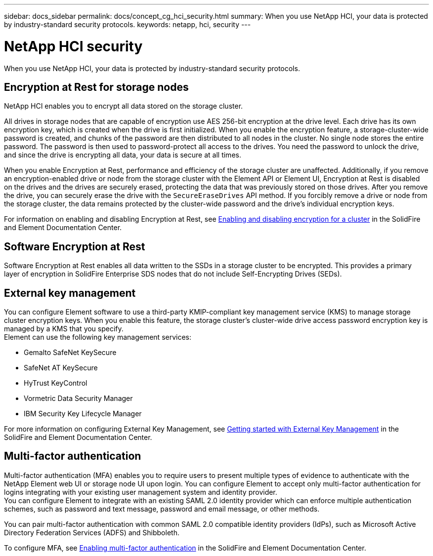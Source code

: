 ---
sidebar: docs_sidebar
permalink: docs/concept_cg_hci_security.html
summary: When you use NetApp HCI, your data is protected by industry-standard security protocols.
keywords: netapp, hci, security
---

= NetApp HCI security
:hardbreaks:
:nofooter:
:icons: font
:linkattrs:
:imagesdir: ../media/

[.lead]
When you use NetApp HCI, your data is protected by industry-standard security protocols.

== Encryption at Rest for storage nodes

NetApp HCI enables you to encrypt all data stored on the storage cluster.

All drives in storage nodes that are capable of encryption use AES 256-bit encryption at the drive level. Each drive has its own encryption key, which is created when the drive is first initialized. When you enable the encryption feature, a storage-cluster-wide password is created, and chunks of the password are then distributed to all nodes in the cluster. No single node stores the entire password. The password is then used to password-protect all access to the drives. You need the password to unlock the drive, and since the drive is encrypting all data, your data is secure at all times.

When you enable Encryption at Rest, performance and efficiency of the storage cluster are unaffected. Additionally, if you remove an encryption-enabled drive or node from the storage cluster with the Element API or Element UI, Encryption at Rest is disabled on the drives and the drives are securely erased, protecting the data that was previously stored on those drives. After you remove the drive, you can securely erase the drive with the `SecureEraseDrives` API method. If you forcibly remove a drive or node from the storage cluster, the data remains protected by the cluster-wide password and the drive’s individual encryption keys.

For information on enabling and disabling Encryption at Rest, see http://docs.netapp.com/sfe-122/topic/com.netapp.doc.sfe-ug/GUID-EE404D52-B621-4DE5-B141-2559768FB1D0.html[Enabling and disabling encryption for a cluster] in the SolidFire and Element Documentation Center.

== Software Encryption at Rest

Software Encryption at Rest enables all data written to the SSDs in a storage cluster to be encrypted. This provides a primary layer of encryption in SolidFire Enterprise SDS nodes that do not include Self-Encrypting Drives (SEDs).

== External key management

You can configure Element software to use a third-party KMIP-compliant key management service (KMS) to manage storage cluster encryption keys. When you enable this feature, the storage cluster's cluster-wide drive access password encryption key is managed by a KMS that you specify.
Element can use the following key management services:

* Gemalto SafeNet KeySecure
* SafeNet AT KeySecure
* HyTrust KeyControl
* Vormetric Data Security Manager
* IBM Security Key Lifecycle Manager

For more information on configuring External Key Management, see http://docs.netapp.com/sfe-122/topic/com.netapp.doc.sfe-ug/GUID-057D852C-9C1C-458A-9161-328EDA349B00.html[Getting started with External Key Management] in the SolidFire and Element Documentation Center.

== Multi-factor authentication

Multi-factor authentication (MFA) enables you to require users to present multiple types of evidence to authenticate with the NetApp Element web UI or storage node UI upon login. You can configure Element to accept only multi-factor authentication for logins integrating with your existing user management system and identity provider.
You can configure Element to integrate with an existing SAML 2.0 identity provider which can enforce multiple authentication schemes, such as password and text message, password and email message, or other methods.

You can pair multi-factor authentication with common SAML 2.0 compatible identity providers (IdPs), such as Microsoft Active Directory Federation Services (ADFS) and Shibboleth.

To configure MFA, see http://docs.netapp.com/sfe-122/topic/com.netapp.doc.sfe-ug/GUID-B1C8D8E2-CE95-41FD-9A3E-A0C424EC84F3.html[Enabling multi-factor authentication] in the SolidFire and Element Documentation Center.
